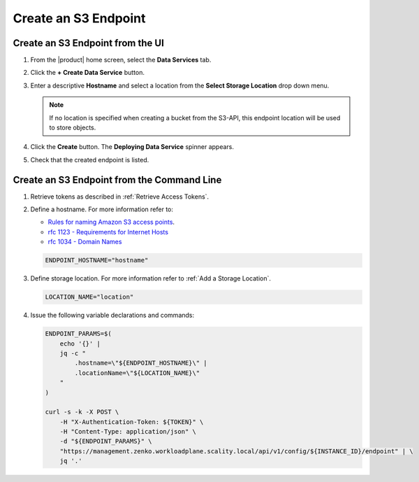 .. _Create an S3 endpoint:

Create an S3 Endpoint
=====================

Create an S3 Endpoint from the UI
---------------------------------

#. From the |product| home screen, select the **Data Services** tab.

#. Click the **+ Create Data Service** button.

   .. image:: ../../graphics/create_endpoint.png

#. Enter a descriptive **Hostname** and select a location from the **Select Storage Location** drop down menu. 

   .. note::

      If no location is specified when creating a bucket from the S3-API, this endpoint 
      location will be used to store objects.

   .. image:: ../../graphics/create_endpoint_options.png

#. Click the **Create** button. The **Deploying Data Service** spinner appears.

#. Check that the created endpoint is listed. 

   .. image:: ../../graphics/endpoint_created.png


Create an S3 Endpoint from the Command Line
----------------------------------------------

#. Retrieve tokens as described in :ref:`Retrieve Access Tokens`.

#. Define a hostname. For more information refer to: 

   - `Rules for naming Amazon S3 access points <https://docs.aws.amazon.com/AmazonS3/latest/userguide/creating-access-points.html#access-points-names>`_.

   - `rfc 1123 - Requirements for Internet Hosts <https://datatracker.ietf.org/doc/html/rfc1123/>`_

   - `rfc 1034 - Domain Names <https://datatracker.ietf.org/doc/html/rfc1034#section-4.3.3>`_

   .. code::

      ENDPOINT_HOSTNAME="hostname"

#. Define storage location. For more information refer to :ref:`Add a Storage Location`.

   .. code::

      LOCATION_NAME="location" 

#. Issue the following variable declarations and commands:
   
   .. code::
      
      ENDPOINT_PARAMS=$(
          echo '{}' |
          jq -c "
              .hostname=\"${ENDPOINT_HOSTNAME}\" |
              .locationName=\"${LOCATION_NAME}\"
          "
      )
      
      curl -s -k -X POST \
          -H "X-Authentication-Token: ${TOKEN}" \
          -H "Content-Type: application/json" \
          -d "${ENDPOINT_PARAMS}" \
          "https://management.zenko.workloadplane.scality.local/api/v1/config/${INSTANCE_ID}/endpoint" | \ 
          jq '.'
